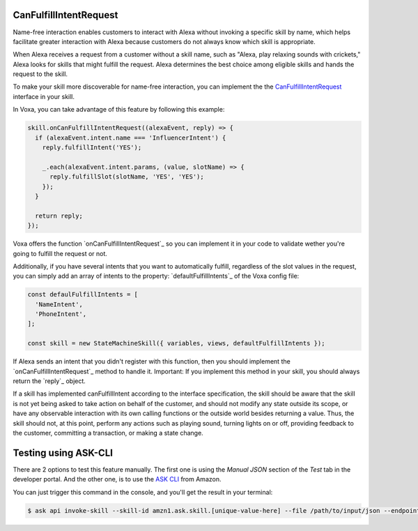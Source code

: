 .. _canFulfillIntentRequest:

CanFulfillIntentRequest
=======================

Name-free interaction enables customers to interact with Alexa without invoking a specific skill by name, which helps facilitate greater interaction with Alexa because customers do not always know which skill is appropriate.

When Alexa receives a request from a customer without a skill name, such as "Alexa, play relaxing sounds with crickets," Alexa looks for skills that might fulfill the request. Alexa determines the best choice among eligible skills and hands the request to the skill.

To make your skill more discoverable for name-free interaction, you can implement the the `CanFulfillIntentRequest <https://developer.amazon.com/docs/custom-skills/quick-start-canfulfill-intent-request.html>`_ interface in your skill.

In Voxa, you can take advantage of this feature by following this example:

.. code-block:: javascript

  skill.onCanFulfillIntentRequest((alexaEvent, reply) => {
    if (alexaEvent.intent.name === 'InfluencerIntent') {
      reply.fulfillIntent('YES');

      _.each(alexaEvent.intent.params, (value, slotName) => {
        reply.fulfillSlot(slotName, 'YES', 'YES');
      });
    }

    return reply;
  });


Voxa offers the function `onCanFulfillIntentRequest`_ so you can implement it in your code to validate wether you're going to fulfill the request or not.

Additionally, if you have several intents that you want to automatically fulfill, regardless of the slot values in the request, you can simply add an array of intents to the property: `defaultFulfillIntents`_ of the Voxa config file:

.. code-block:: javascript

  const defaulFulfillIntents = [
    'NameIntent',
    'PhoneIntent',
  ];

  const skill = new StateMachineSkill({ variables, views, defaultFulfillIntents });

If Alexa sends an intent that you didn't register with this function, then you should implement the `onCanFulfillIntentRequest`_ method to handle it. Important: If you implement this method in your skill, you should always return the `reply`_ object.

If a skill has implemented canFulfillIntent according to the interface specification, the skill should be aware that the skill is not yet being asked to take action on behalf of the customer, and should not modify any state outside its scope, or have any observable interaction with its own calling functions or the outside world besides returning a value. Thus, the skill should not, at this point, perform any actions such as playing sound, turning lights on or off, providing feedback to the customer, committing a transaction, or making a state change.


Testing using ASK-CLI
=====================

There are 2 options to test this feature manually. The first one is using the `Manual JSON` section of the `Test` tab in the developer portal. And the other one, is to use the `ASK CLI <https://developer.amazon.com/docs/custom-skills/implement-canfulfillintentrequest-for-name-free-interaction.html#test-the-skill-using-ask-cli>`_ from Amazon.

You can just trigger this command in the console, and you'll get the result in your terminal:

.. code-block:: bash

  $ ask api invoke-skill --skill-id amzn1.ask.skill.[unique-value-here] --file /path/to/input/json --endpoint-region [endpoint-region-here]

